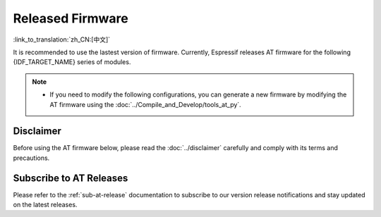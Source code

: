 Released Firmware
=================

:link_to_translation:`zh_CN:[中文]`

It is recommended to use the lastest version of firmware. Currently, Espressif releases AT firmware for the following {IDF_TARGET_NAME} series of modules.

.. note::

  .. only:: esp32c2

    - The released AT firmware only supports chip versions with a crystal oscillator frequency of 26 MHz. If your module uses a crystal oscillator frequency of 40 MHz, you can compile the ESP-AT project by following the steps in :doc:`Compile ESP-AT Project Locally <../Compile_and_Develop/How_to_clone_project_and_compile_it>` documentation. In the project configuration during the fifth step, make the following selections:

      - ``Component config`` -> ``Hardware Settings`` -> ``Main XTAL Config`` -> ``Main XTAL frequency`` -> ``40 MHz``

  .. only:: esp32c3

    - The AT firmware versions v2.2.0.0 to v3.2.0.0 support the {IDF_TARGET_NAME} ECO0 (Rev v0.0) to ECO4 (Rev v0.4) series chips (including ECO0 and ECO4).
    - The AT firmware version v3.3.0.0 supports the {IDF_TARGET_NAME} ECO0 (Rev v0.0) to ECO4 (Rev v0.4), ECO6 (Rev v1.0), and ECO7 (Rev v1.1) series chips.

  .. only:: esp32 or esp32c2

    - If you are unsure which AT firmware your module should use, please read the :doc:`../Compile_and_Develop/esp-at_firmware_differences` document first. This document compares the differences among different {IDF_TARGET_NAME} AT firmwares in terms of supported command sets, hardware configurations, and module compatibility, helping you determine if there is a suitable firmware for your module's hardware configuration.

  .. only:: esp32c3 or esp32c6 or esp32s2

    - If you are unsure whether your module can use the default AT firmware, please read the :doc:`../Compile_and_Develop/esp-at_firmware_differences` document first. This document compares the differences among different {IDF_TARGET_NAME} AT firmwares in terms of supported command sets, hardware configurations, and module compatibility, helping you confirm if your module's hardware configuration is suitable for using the default AT firmware.

  - If you need to modify the following configurations, you can generate a new firmware by modifying the AT firmware using the :doc:`../Compile_and_Develop/tools_at_py`.

    .. list::

      - :ref:`at-py-modify-uart`
      - :ref:`at-py-modify-wifi`
      - :ref:`at-py-modify-pki`
      :esp32 or esp32c2 or esp32c3 or esp32c6: - :ref:`at-py-modify-gatts`

  .. only:: esp32c2

    - Currently, {IDF_TARGET_NAME} AT released firmware does not support most of :ref:`Bluetooth® Low Energy AT Commands <BLE-AT>` (excluding BluFi commands). If you only need to use :ref:`Basic AT Commands <Basic-AT>` and :ref:`Bluetooth® Low Energy AT Commands <BLE-AT>` on {IDF_TARGET_NAME}, follow the steps described in :doc:`How_to_download_the_latest_temporary_version_of_AT_from_github <../Compile_and_Develop/How_to_build_project_with_web_page>` to directly download the esp32c2-ble-2mb-at firmware, or compile this firmware by yourself following the steps in the :doc:`How_to_clone_project_and_compile_it <../Compile_and_Develop/How_to_clone_project_and_compile_it>` (Note: When setting up the environment in step three of the document, choose ESP32C2-BLE-2MB).

        - This firmware currently does not support OTA function.
        - AT firmware on GitHub will automatically expire after 90 days, so please save the downloaded AT firmware.

Disclaimer
^^^^^^^^^^

Before using the AT firmware below, please read the :doc:`../disclaimer` carefully and comply with its terms and precautions.

.. only:: esp32

  ESP32-WROOM-32 Series
  ^^^^^^^^^^^^^^^^^^^^^^

  - v3.4.0.0 `ESP32-WROOM-32-AT-V3.4.0.0.zip <https://dl.espressif.com/esp-at/firmwares/esp32/ESP32-WROOM-32/ESP32-WROOM-32-AT-V3.4.0.0.zip>`__ (Recommended)
  - v3.2.0.0 `ESP32-WROOM-32-AT-V3.2.0.0.zip <https://dl.espressif.com/esp-at/firmwares/esp32/ESP32-WROOM-32/ESP32-WROOM-32-AT-V3.2.0.0.zip>`__
  - v2.4.0.0 `ESP32-WROOM-32-AT-V2.4.0.0.zip <https://dl.espressif.com/esp-at/firmwares/esp32/ESP32-WROOM-32/ESP32-WROOM-32-AT-V2.4.0.0.zip>`__
  - v2.2.0.0 `ESP32-WROOM-32-AT-V2.2.0.0.zip <https://dl.espressif.com/esp-at/firmwares/esp32/ESP32-WROOM-32/ESP32-WROOM-32-AT-V2.2.0.0.zip>`__
  - v2.1.0.0 `ESP32-WROOM-32-AT-V2.1.0.0.zip <https://dl.espressif.com/esp-at/firmwares/esp32/ESP32-WROOM-32/ESP32-WROOM-32-AT-V2.1.0.0.zip>`__
  - v2.0.0.0 `ESP32-WROOM-32-AT-V2.0.0.0.zip <https://dl.espressif.com/esp-at/firmwares/esp32/ESP32-WROOM-32/ESP32-WROOM-32-AT-V2.0.0.0.zip>`__
  - v1.1.2.0 `ESP32-WROOM-32-AT-V1.1.2.0.zip <https://dl.espressif.com/esp-at/firmwares/esp32/ESP32-WROOM-32/ESP32-WROOM-32-AT-V1.1.2.0.zip>`__
  - v1.1.1.0 `ESP32-WROOM-32-AT-V1.1.1.0.zip <https://dl.espressif.com/esp-at/firmwares/esp32/ESP32-WROOM-32/ESP32-WROOM-32-AT-V1.1.1.0.zip>`__
  - v1.1.0.0 `ESP32-WROOM-32-AT-V1.1.0.0.zip <https://dl.espressif.com/esp-at/firmwares/esp32/ESP32-WROOM-32/ESP32-WROOM-32-AT-V1.1.0.0.zip>`__
  - v1.0.0.0 `ESP32-WROOM-32-AT-V1.0.0.0.zip <https://dl.espressif.com/esp-at/firmwares/esp32/ESP32-WROOM-32/ESP32-WROOM-32-AT-V1.0.0.0.zip>`__
  - v0.10.0.0 `ESP32-WROOM-32-AT-V0.10.0.0.zip <https://dl.espressif.com/esp-at/firmwares/esp32/ESP32-WROOM-32/ESP32-WROOM-32-AT-V0.10.0.0.zip>`__

  ESP32-MINI-1 Series
  ^^^^^^^^^^^^^^^^^^^

  - v3.4.0.0 `ESP32-MINI-1-AT-V3.4.0.0.zip <https://dl.espressif.com/esp-at/firmwares/esp32/ESP32-MINI-1/ESP32-MINI-1-AT-V3.4.0.0.zip>`__ (Recommended)
  - v3.2.0.0 `ESP32-MINI-1-AT-V3.2.0.0.zip <https://dl.espressif.com/esp-at/firmwares/esp32/ESP32-MINI-1/ESP32-MINI-1-AT-V3.2.0.0.zip>`__
  - v2.4.0.0 `ESP32-MINI-1-AT-V2.4.0.0.zip <https://dl.espressif.com/esp-at/firmwares/esp32/ESP32-MINI-1/ESP32-MINI-1-AT-V2.4.0.0.zip>`__
  - v2.2.0.0 `ESP32-MINI-1-AT-V2.2.0.0.zip <https://dl.espressif.com/esp-at/firmwares/esp32/ESP32-MINI-1/ESP32-MINI-1-AT-V2.2.0.0.zip>`__

  .. _firmware-esp32-wrover-32-series:

  ESP32-WROVER-32 Series
  ^^^^^^^^^^^^^^^^^^^^^^

  It is not recommended to use the ESP32-WROVER-B module due to hardware limit. Please use other WROVER series modules.

  - v2.4.0.0 `ESP32-WROVER-32-AT-V2.4.0.0.zip <https://dl.espressif.com/esp-at/firmwares/esp32/ESP32-WROVER-32/ESP32-WROVER-32-AT-V2.4.0.0.zip>`__ (Recommended)
  - v2.2.0.0 `ESP32-WROVER-32-AT-V2.2.0.0.zip <https://dl.espressif.com/esp-at/firmwares/esp32/ESP32-WROVER-32/ESP32-WROVER-32-AT-V2.2.0.0.zip>`__
  - v2.1.0.0 `ESP32-WROVER-32-AT-V2.1.0.0.zip <https://dl.espressif.com/esp-at/firmwares/esp32/ESP32-WROVER-32/ESP32-WROVER-32-AT-V2.1.0.0.zip>`__
  - v2.0.0.0 `ESP32-WROVER-32-AT-V2.0.0.0.zip <https://dl.espressif.com/esp-at/firmwares/esp32/ESP32-WROVER-32/ESP32-WROVER-32-AT-V2.0.0.0.zip>`__
  - v0.10.0.0 `ESP32-WROVER-32-AT-V0.10.0.0.zip <https://dl.espressif.com/esp-at/firmwares/esp32/ESP32-WROVER-32/ESP32-WROVER-32-AT-V0.10.0.0.zip>`__

  ESP32-PICO Series
  ^^^^^^^^^^^^^^^^^
 
  - v3.4.0.0 `ESP32-PICO-D4-AT-V3.4.0.0.zip <https://dl.espressif.com/esp-at/firmwares/esp32/ESP32-PICO-D4/ESP32-PICO-D4-AT-V3.4.0.0.zip>`__ (Recommended)
  - v3.2.0.0 `ESP32-PICO-D4-AT-V3.2.0.0.zip <https://dl.espressif.com/esp-at/firmwares/esp32/ESP32-PICO-D4/ESP32-PICO-D4-AT-V3.2.0.0.zip>`__
  - v2.4.0.0 `ESP32-PICO-D4-AT-V2.4.0.0.zip <https://dl.espressif.com/esp-at/firmwares/esp32/ESP32-PICO-D4/ESP32-PICO-D4-AT-V2.4.0.0.zip>`__
  - v2.2.0.0 `ESP32-PICO-D4-AT-V2.2.0.0.zip <https://dl.espressif.com/esp-at/firmwares/esp32/ESP32-PICO-D4/ESP32-PICO-D4-AT-V2.2.0.0.zip>`__
  - v2.1.0.0 `ESP32-PICO-D4-AT-V2.1.0.0.zip <https://dl.espressif.com/esp-at/firmwares/esp32/ESP32-PICO-D4/ESP32-PICO-D4-AT-V2.1.0.0.zip>`__
  - v2.0.0.0 `ESP32-PICO-D4-AT-V2.0.0.0.zip <https://dl.espressif.com/esp-at/firmwares/esp32/ESP32-PICO-D4/ESP32-PICO-D4-AT-V2.0.0.0.zip>`__

  ESP32-SOLO Series
  ^^^^^^^^^^^^^^^^^

  - v3.4.0.0 `ESP32-SOLO-AT-V3.4.0.0.zip <https://dl.espressif.com/esp-at/firmwares/esp32/ESP32-SOLO/ESP32-SOLO-AT-V3.4.0.0.zip>`__ (Recommended)
  - v3.2.0.0 `ESP32-SOLO-AT-V3.2.0.0.zip <https://dl.espressif.com/esp-at/firmwares/esp32/ESP32-SOLO/ESP32-SOLO-AT-V3.2.0.0.zip>`__
  - v2.4.0.0 `ESP32-SOLO-AT-V2.4.0.0.zip <https://dl.espressif.com/esp-at/firmwares/esp32/ESP32-SOLO/ESP32-SOLO-AT-V2.4.0.0.zip>`__
  - v2.2.0.0 `ESP32-SOLO-AT-V2.2.0.0.zip <https://dl.espressif.com/esp-at/firmwares/esp32/ESP32-SOLO/ESP32-SOLO-AT-V2.2.0.0.zip>`__
  - v2.1.0.0 `ESP32-SOLO-AT-V2.1.0.0.zip <https://dl.espressif.com/esp-at/firmwares/esp32/ESP32-SOLO/ESP32-SOLO-AT-V2.1.0.0.zip>`__
  - v2.0.0.0 `ESP32-SOLO-AT-V2.0.0.0.zip <https://dl.espressif.com/esp-at/firmwares/esp32/ESP32-SOLO/ESP32-SOLO-AT-V2.0.0.0.zip>`__

.. only:: esp32c2

  ESP32-C2 2MB Series
  ^^^^^^^^^^^^^^^^^^^

  - v3.3.0.0 `ESP32-C2-2MB-AT-V3.3.0.0.zip <https://dl.espressif.com/esp-at/firmwares/esp32c2/ESP32-C2-2MB-AT-V3.3.0.0.zip>`__ (Recommended)
  - v3.1.0.0 `ESP32-C2-2MB-AT-V3.1.0.0.zip <https://dl.espressif.com/esp-at/firmwares/esp32c2/ESP32-C2-2MB-AT-V3.1.0.0.zip>`__
  - v3.0.0.0 `ESP32-C2-2MB-AT-V3.0.0.0.zip <https://dl.espressif.com/esp-at/firmwares/esp32c2/ESP32-C2-2MB-AT-V3.0.0.0.zip>`__

  ESP32-C2 4MB Series
  ^^^^^^^^^^^^^^^^^^^

  - v3.3.0.0 `ESP32-C2-4MB-AT-V3.3.0.0.zip <https://dl.espressif.com/esp-at/firmwares/esp32c2/ESP32-C2-4MB-AT-V3.3.0.0.zip>`__ (Recommended)
  - v3.1.0.0 `ESP32-C2-4MB-AT-V3.1.0.0.zip <https://dl.espressif.com/esp-at/firmwares/esp32c2/ESP32-C2-4MB-AT-V3.1.0.0.zip>`__
  - v3.0.0.0 `ESP32-C2-4MB-AT-V3.0.0.0.zip <https://dl.espressif.com/esp-at/firmwares/esp32c2/ESP32-C2-4MB-AT-V3.0.0.0.zip>`__

.. only:: esp32c3

  ESP32-C3-MINI-1 Series
  ^^^^^^^^^^^^^^^^^^^^^^

  - v3.3.0.0 `ESP32-C3-MINI-1-AT-V3.3.0.0.zip <https://dl.espressif.com/esp-at/firmwares/esp32c3/ESP32-C3-MINI-1-AT-V3.3.0.0.zip>`__ (Recommended)
  - v3.2.0.0 `ESP32-C3-MINI-1-AT-V3.2.0.0.zip <https://dl.espressif.com/esp-at/firmwares/esp32c3/ESP32-C3-MINI-1-AT-V3.2.0.0.zip>`__
  - v2.4.2.0 `ESP32-C3-MINI-1-AT-V2.4.2.0.zip <https://dl.espressif.com/esp-at/firmwares/esp32c3/ESP32-C3-MINI-1-AT-V2.4.2.0.zip>`__
  - v2.4.1.0 `ESP32-C3-MINI-1-AT-V2.4.1.0.zip <https://dl.espressif.com/esp-at/firmwares/esp32c3/ESP32-C3-MINI-1-AT-V2.4.1.0.zip>`__
  - v2.4.0.0 `ESP32-C3-MINI-1-AT-V2.4.0.0.zip <https://dl.espressif.com/esp-at/firmwares/esp32c3/ESP32-C3-MINI-1-AT-V2.4.0.0.zip>`__
  - v2.3.0.0 `ESP32-C3-MINI-1-AT-V2.3.0.0.zip <https://dl.espressif.com/esp-at/firmwares/esp32c3/ESP32-C3-MINI-1-AT-V2.3.0.0.zip>`__
  - v2.2.0.0 `ESP32-C3-MINI-1-AT-V2.2.0.0.zip <https://dl.espressif.com/esp-at/firmwares/esp32c3/ESP32-C3-MINI-1-AT-V2.2.0.0.zip>`__

.. only:: esp32c6

  ESP32-C6 4MB Series
  ^^^^^^^^^^^^^^^^^^^

  - v4.0.0.0 `ESP32-C6-4MB-AT-V4.0.0.0.zip <https://dl.espressif.com/esp-at/firmwares/esp32c6/ESP32-C6-4MB-AT-V4.0.0.0.zip>`__ (Recommended)

.. only:: esp32s2

  ESP32-S2-MINI Series
  ^^^^^^^^^^^^^^^^^^^^

  - v3.4.0.0 `ESP32-S2-MINI-AT-V3.4.0.0.zip <https://dl.espressif.com/esp-at/firmwares/esp32s2/ESP32-S2-MINI/ESP32-S2-MINI-AT-V3.4.0.0.zip>`__ (Recommended)

Subscribe to AT Releases
^^^^^^^^^^^^^^^^^^^^^^^^

Please refer to the :ref:`sub-at-release` documentation to subscribe to our version release notifications and stay updated on the latest releases.
